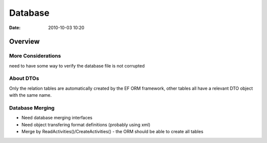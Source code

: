 ========
Database
========

:date: 2010-10-03 10:20

Overview
========

More Considerations
-------------------

need to have some way to verify the database file is not corrupted

About DTOs
----------

Only the relation tables are automatically created by the EF ORM framework, 
other tables all have a relevant DTO object with the same name.

Database Merging
----------------

- Need database merging interfaces
- Need object transfering format definitions (probably using xml)

- Merge by ReadActivities()/CreateActivities() - the ORM should be able to create all tables


